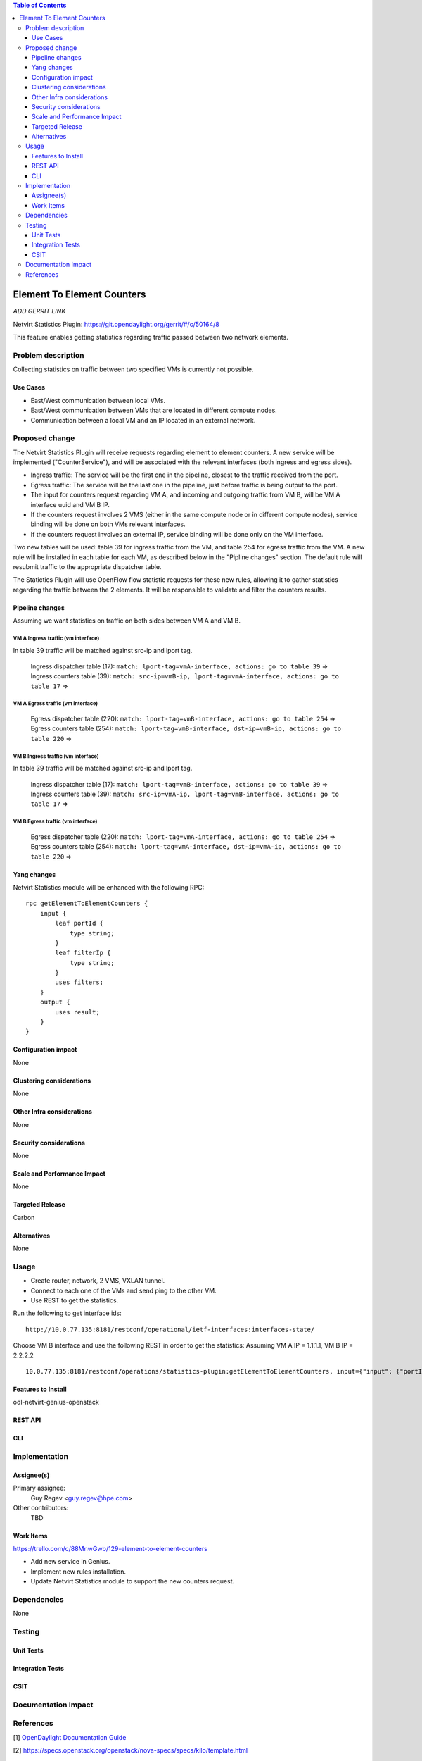 .. contents:: Table of Contents
            :depth: 3

==============================================================
Element To Element Counters
==============================================================

*ADD GERRIT LINK*

Netvirt Statistics Plugin: https://git.opendaylight.org/gerrit/#/c/50164/8

This feature enables getting statistics regarding traffic passed between two network elements.

Problem description
===================

Collecting statistics on traffic between two specified VMs is currently not possible.

Use Cases
---------

- East/West communication between local VMs.
- East/West communication between VMs that are located in different compute nodes.
- Communication between a local VM and an IP located in an external network. 

Proposed change
===============

The Netvirt Statistics Plugin will receive requests regarding element to element counters. A new service will be implemented ("CounterService"), and will be associated with the relevant interfaces (both ingress and egress sides).

* Ingress traffic: The service will be the first one in the pipeline, closest to the traffic received from the port.
* Egress traffic: The service will be the last one in the pipeline, just before traffic is being output to the port. 
* The input for counters request regarding VM A, and incoming and outgoing traffic from VM B, will be VM A interface uuid and VM B IP.
* If the counters request involves 2 VMS (either in the same compute node or in different compute nodes), service binding will be done on both VMs relevant interfaces.
* If the counters request involves an external IP, service binding will be done only on the VM interface.

Two new tables will be used: table 39 for ingress traffic from the VM, and table 254 for egress traffic from the VM. A new rule will be installed in each table for each VM, as described below in the "Pipline changes" section. The default rule will resubmit traffic to the appropriate dispatcher table. 

The Statictics Plugin will use OpenFlow flow statistic requests for these new rules, allowing it to gather statistics regarding the traffic between the 2 elements. It will be responsible to validate and filter the counters results.

Pipeline changes
----------------
Assuming we want statistics on traffic on both sides between VM A and VM B.

VM A Ingress traffic (vm interface)
^^^^^^^^^^^^^^^^^^^^^^^^^^^^^^^^^^^^^^^^^^^^^^^^^^^^^^^^^^^^^^^^^^^^^
In table 39 traffic will be matched against src-ip and lport tag.

  | Ingress dispatcher table (17): ``match: lport-tag=vmA-interface, actions: go to table 39`` =>
  | Ingress counters table  (39): ``match: src-ip=vmB-ip, lport-tag=vmA-interface, actions: go to table 17`` =>

VM A Egress traffic (vm interface)
^^^^^^^^^^^^^^^^^^^^^^^^^^^^^^^^^^^^^^^^^^^^^^^^^^^^^^^^^^^^^^^^^^^^^

  | Egress dispatcher table (220): ``match: lport-tag=vmB-interface, actions: go to table 254`` =>
  | Egress counters table (254): ``match: lport-tag=vmB-interface, dst-ip=vmB-ip, actions: go to table 220`` =>

VM B Ingress traffic (vm interface)
^^^^^^^^^^^^^^^^^^^^^^^^^^^^^^^^^^^^^^^^^^^^^^^^^^^^^^^^^^^^^^^^^^^^^
In table 39 traffic will be matched against src-ip and lport tag.

  | Ingress dispatcher table (17): ``match: lport-tag=vmB-interface, actions: go to table 39`` =>
  | Ingress counters table  (39): ``match: src-ip=vmA-ip, lport-tag=vmB-interface, actions: go to table 17`` =>

VM B Egress traffic (vm interface)
^^^^^^^^^^^^^^^^^^^^^^^^^^^^^^^^^^^^^^^^^^^^^^^^^^^^^^^^^^^^^^^^^^^^^

  | Egress dispatcher table (220): ``match: lport-tag=vmA-interface, actions: go to table 254`` =>
  | Egress counters table (254): ``match: lport-tag=vmA-interface, dst-ip=vmA-ip, actions: go to table 220`` =>

Yang changes
---------------
Netvirt Statistics module will be enhanced with the following RPC:
::

    rpc getElementToElementCounters {
        input {
            leaf portId {
                type string;
            }
            leaf filterIp {
                type string;
            }
            uses filters;
        }
        output {
            uses result;
        }
    }


Configuration impact
---------------------
None

Clustering considerations
-------------------------
None

Other Infra considerations
--------------------------
None

Security considerations
-----------------------
None

Scale and Performance Impact
----------------------------
None

Targeted Release
-----------------
Carbon

Alternatives
------------
None

Usage
=====

* Create router, network, 2 VMS, VXLAN tunnel.
* Connect to each one of the VMs and send ping to the other VM.
* Use REST to get the statistics.

Run the following to get interface ids:

::

    http://10.0.77.135:8181/restconf/operational/ietf-interfaces:interfaces-state/

Choose VM B interface and use the following REST in order to get the statistics:
Assuming VM A IP = 1.1.1.1, VM B IP = 2.2.2.2

::

    10.0.77.135:8181/restconf/operations/statistics-plugin:getElementToElementCounters, input={"input": {"portId":"b99a7352-1847-4185-ba24-9ecb4c1793d9", "filterIp":"1.1.1.1"}}, headers={Authorization=Basic YWRtaW46YWRtaW4=, Cache-Control=no-cache, Content-Type=application/json}]

Features to Install
-------------------
odl-netvirt-genius-openstack

REST API
--------

CLI
---


Implementation
==============

Assignee(s)
-----------

Primary assignee:
  Guy Regev <guy.regev@hpe.com>

Other contributors:
  TBD


Work Items
----------
https://trello.com/c/88MnwGwb/129-element-to-element-counters

* Add new service in Genius.
* Implement new rules installation.
* Update Netvirt Statistics module to support the new counters request.

Dependencies
============

None

Testing
=======

Unit Tests
----------

Integration Tests
-----------------

CSIT
----

Documentation Impact
====================

References
==========

[1] `OpenDaylight Documentation Guide <http://docs.opendaylight.org/en/latest/documentation.html>`__

[2] https://specs.openstack.org/openstack/nova-specs/specs/kilo/template.html

.. note::

  This template was derived from [2], and has been modified to support our project.

  This work is licensed under a Creative Commons Attribution 3.0 Unported License.
  http://creativecommons.org/licenses/by/3.0/legalcode


